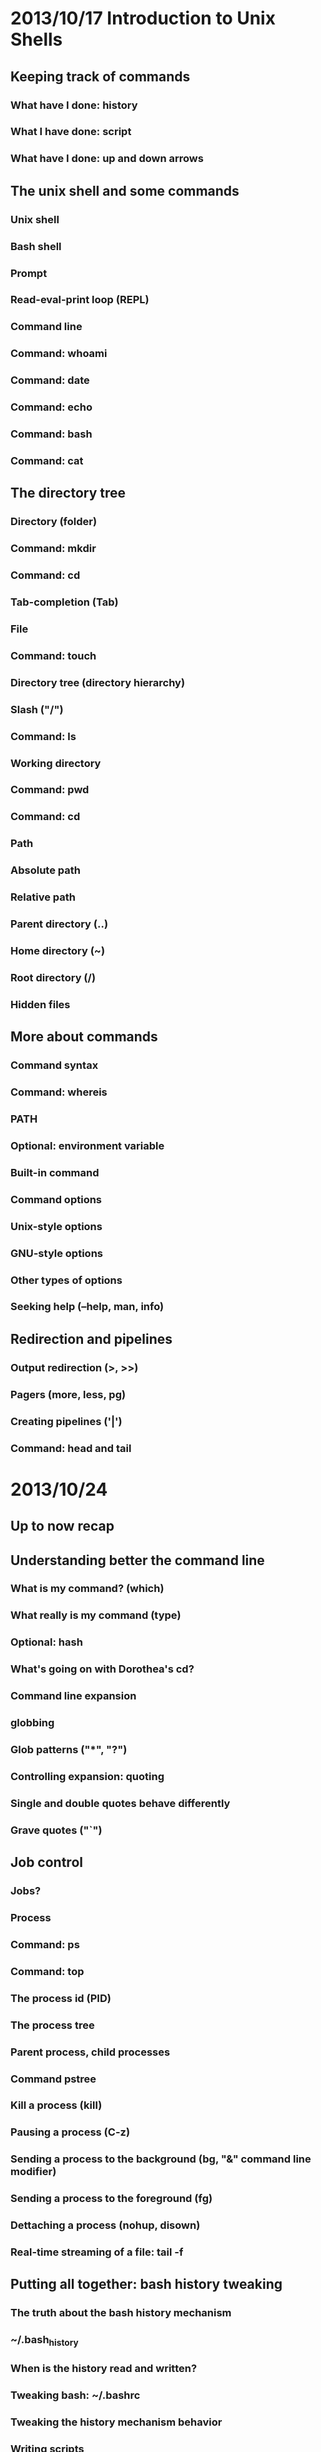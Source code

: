 * 2013/10/17 Introduction to Unix Shells

** Keeping track of commands

*** What have I done: *history*
*** What I have done: *script*
*** What have I done: up and down arrows

** The unix shell and some commands

*** Unix shell
*** Bash shell
*** Prompt
*** Read-eval-print loop (REPL)
*** Command line
*** Command: *whoami*
*** Command: *date*
*** Command: *echo*
*** Command: *bash*

*** Command: *cat*

** The directory tree

*** Directory (folder)
*** Command: *mkdir*
*** Command: *cd*
*** Tab-completion (Tab)
*** File
*** Command: *touch*
*** Directory tree (directory hierarchy)
*** Slash ("/")
*** Command: *ls*
*** Working directory
*** Command: *pwd*
*** Command: *cd*
*** Path
*** Absolute path
*** Relative path
*** Parent directory (..)
*** Home directory (~)
*** Root directory (/)
*** Hidden files

** More about commands

*** Command syntax
*** Command: *whereis*
*** PATH
*** Optional: environment variable
*** Built-in command
*** Command options
*** Unix-style options
*** GNU-style options
*** Other types of options
*** Seeking help (--help, *man*, *info*)

** Redirection and pipelines

*** Output redirection (>, >>)
*** Pagers (*more*, *less*, *pg*)
*** Creating pipelines ('|')
*** Command: *head* and *tail*

* 2013/10/24

** Up to now recap

** Understanding better the command line

*** What is my command? (*which*)
*** What really is my command (*type*)
*** Optional: *hash*
*** What's going on with Dorothea's *cd*?
*** Command line expansion
*** globbing
*** Glob patterns ("*", "?")
*** Controlling expansion: quoting
*** Single and double quotes behave differently
*** Grave quotes ("`")

** Job control

*** Jobs?
*** Process
*** Command: *ps*
*** Command: *top*
*** The process id (PID)
*** The process tree
*** Parent process, child processes
*** Command *pstree*
*** Kill a process (*kill*)
*** Pausing a process (C-z)
*** Sending a process to the background (*bg*, "&" command line modifier)
*** Sending a process to the foreground (*fg*)
*** Dettaching a process (*nohup*, *disown*)
*** Real-time streaming of a file: *tail -f*

** Putting all together: bash history tweaking

*** The truth about the bash history mechanism
*** ~/.bash_history
*** When is the history read and written?
*** Tweaking bash: ~/.bashrc
*** Tweaking the history mechanism behavior
*** Writing scripts
*** Getting crazy with processes
*** Big troubles: concurrency


* 2013/10/31

** Getting better at searching

*** Recap: *which* *whereis* *type*
*** Command: *find*
*** *find* does not use GNU-style options (no "--")
*** *find* predicates
*** Mind blowing recursion
*** Simple minded recursion
*** Doing things with the findings (-exec, *xargs*)
*** Filtering / searching lines: *grep*
*** Optional: regular expressions
*** Optional: better non-standard tools: *grin* and *ag*


** Understanding better the file system

*** Shells are just operating system pimps
*** Unix is multiuser: file permissions
*** Command: *ln -s*
*** Command: *sudo*
*** Change owner (*chown*), Change group (*chgrp*)
*** Change permissions (*chmod*)
*** In unix everything is a file
*** Devices (/dev)
*** Mounting (*mount*)
*** Mounting points
*** Optional: /etc/fstab
*** Links
*** inodes
*** Moving files (*mv*)
*** Symbolic links (*ln -s*)
*** John's commands explained
